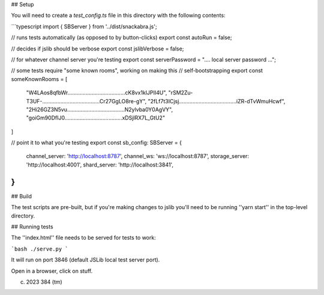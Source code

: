 ## Setup

You will need to create a `test_config.ts` file in this directory with the following contents:

```typescript
import { SBServer } from '../dist/snackabra.js';

// runs tests automatically (as opposed to by button-clicks)
export const autoRun = false;

// decides if jslib should be verbose
export const jslibVerbose = false;

// for whatever channel server you're testing
export const serverPassword = ".... local server password ...";

// some tests require "some known rooms", working on making this
// self-bootstrapping
export const someKnownRooms = [
    "W4LAos8qfbWr......................................cK8vx1klJPII4U",
    "rSM2Zu-T3UF-......................................Cr27GgLO8re-gY",
    "2fLf7t3ICjsj......................................iZR-dTvWmuHcwf",
    "2Hi26GZ3N5vu......................................N2ylvba0Y0AgVY",
    "goiGm90DfIJ0......................................xDSjlRX7L_GtU2"
]

// point it to what you're testing
export const sb_config: SBServer = {
    channel_server: 'http://localhost:8787',
    channel_ws: 'ws://localhost:8787',
    storage_server: 'http://localhost:4001',
    shard_server: 'http://localhost:3841',
}
```

## Build

The test scripts are pre-built, but if you're making changes to jslib 
you'll need to be running ''yarn start'' in the top-level directory.


## Running tests

The ''index.html'' file needs to be served for tests to work:

```bash
./serve.py
```

It will run on port 3846 (default JSLib local test server port).

Open in a browser, click on stuff.


(c) 2023 384 (tm)
